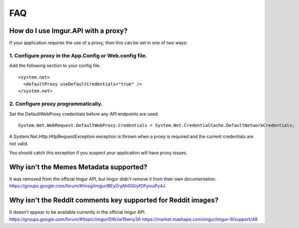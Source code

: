 FAQ
===

How do I use Imgur.API with a proxy?
------------------------------------

If your application requires the use of a proxy, then this can be set in one of two ways:

1. Configure proxy in the App.Config or Web.config file.
~~~~~~~~~~~~~~~~~~~~~~~~~~~~~~~~~~~~~~~~~~~~~~~~~~~~~~~~

Add the following section to your config file.

::

        <system.net>
          <defaultProxy useDefaultCredentials="true" />
        </system.net>

2. Configure proxy programmatically.
~~~~~~~~~~~~~~~~~~~~~~~~~~~~~~~~~~~~

Set the DefaultWebProxy credentials before any API endpoints are used.

::

        System.Net.WebRequest.DefaultWebProxy.Credentials = System.Net.CredentialCache.DefaultNetworkCredentials;

A System.Net.Http.HttpRequestException exception is thrown when a proxy is required and the current credentials are not valid.

You should catch this exception if you suspect your application will have proxy issues.

Why isn't the Memes Metadata supported?
---------------------------------------

It was removed from the official Imgur API, but Imgur didn't remove it from their own documentation.
https://groups.google.com/forum/#!msg/imgur/BEyZryAhGi0/yfOFyixuPy4J

Why isn't the Reddit comments key supported for Reddit images?
--------------------------------------------------------------

| It doesn't appear to be available currently in the official Imgur API.
| https://groups.google.com/forum/#!topic/imgur/DWJw19wny3A
  https://market.mashape.com/imgur/imgur-9/support/48
